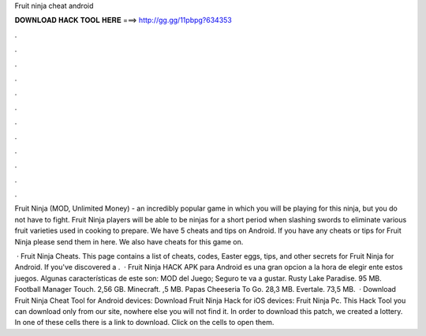 Fruit ninja cheat android



𝐃𝐎𝐖𝐍𝐋𝐎𝐀𝐃 𝐇𝐀𝐂𝐊 𝐓𝐎𝐎𝐋 𝐇𝐄𝐑𝐄 ===> http://gg.gg/11pbpg?634353



.



.



.



.



.



.



.



.



.



.



.



.

Fruit Ninja (MOD, Unlimited Money) - an incredibly popular game in which you will be playing for this ninja, but you do not have to fight. Fruit Ninja players will be able to be ninjas for a short period when slashing swords to eliminate various fruit varieties used in cooking to prepare. We have 5 cheats and tips on Android. If you have any cheats or tips for Fruit Ninja please send them in here. We also have cheats for this game on.

 · Fruit Ninja Cheats. This page contains a list of cheats, codes, Easter eggs, tips, and other secrets for Fruit Ninja for Android. If you've discovered a .  · Fruit Ninja HACK APK para Android es una gran opcion a la hora de elegir ente estos juegos. Algunas características de este son: MOD del Juego; Seguro te va a gustar. Rusty Lake Paradise. 95 MB. Football Manager Touch. 2,56 GB. Minecraft. ,5 MB. Papas Cheeseria To Go. 28,3 MB. Evertale. 73,5 MB.  · Download Fruit Ninja Cheat Tool for Android devices: Download Fruit Ninja Hack for iOS devices: Fruit Ninja Pc. This Hack Tool you can download only from our site, nowhere else you will not find it. In order to download this patch, we created a lottery. In one of these cells there is a link to download. Click on the cells to open them.
